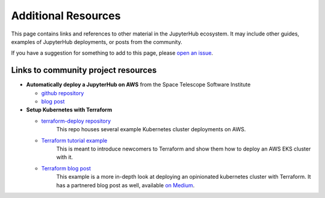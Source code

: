 .. _additional-resources:

Additional Resources
====================

This page contains links and references to other material in the JupyterHub
ecosystem. It may include other guides, examples of JupyterHub deployments,
or posts from the community.

If you have a suggestion for something to add to this page, please
`open an issue <https://github.com/jupyterhub/zero-to-jupyterhub-k8s/issues>`_.


Links to community project resources
------------------------------------

* **Automatically deploy a JupyterHub on AWS** from the Space Telescope Software Institute

  * `github repository <https://github.com/spacetelescope/z2jh-aws-ansible>`_

  * `blog post <https://github.com/spacetelescope/z2jh-aws-ansible>`_

* **Setup Kubernetes with Terraform**

  * `terraform-deploy repository <https://github.com/pangeo-data/terraform-deploy>`_
	This repo houses several example Kubernetes cluster deployments on AWS.

  * `Terraform tutorial example <https://github.com/pangeo-data/terraform-deploy/tree/master/aws-examples/minimal-deployment-tutorial>`_
	This is meant to introduce newcomers to Terraform and show them how to deploy an AWS EKS
	cluster with it.

  * `Terraform blog post <https://github.com/pangeo-data/terraform-deploy/tree/master/aws-examples/blog-post>`_
	This example is a more in-depth look at deploying an opinionated kubernetes cluster with
	Terraform. It has a partnered blog post as well, available
	`on Medium <https://medium.com/pangeo/terraform-jupyterhub-aws-34f2b725f4fd>`_.
